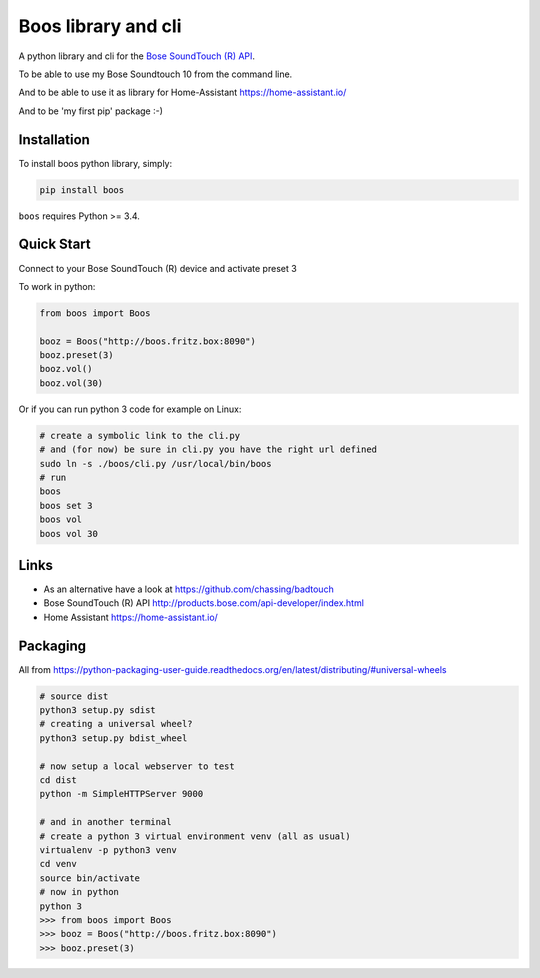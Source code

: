 Boos library and cli
====================


A python library and cli for the `Bose SoundTouch (R) API <http://products.bose.com/api-developer/index.html>`_.

To be able to use my Bose Soundtouch 10 from the command line.

And to be able to use it as library for Home-Assistant https://home-assistant.io/

And to be 'my first pip' package :-)



Installation
------------

To install boos python library, simply:

.. code-block:: shell

    pip install boos


``boos`` requires Python >= 3.4.


Quick Start
-----------

Connect to your Bose SoundTouch (R) device and activate preset 3

To work in python:

.. code-block:: python

    from boos import Boos

    booz = Boos("http://boos.fritz.box:8090")
    booz.preset(3)
    booz.vol()
    booz.vol(30)


Or if you can run python 3 code for example on Linux:

.. code-block:: bash

    # create a symbolic link to the cli.py
    # and (for now) be sure in cli.py you have the right url defined
    sudo ln -s ./boos/cli.py /usr/local/bin/boos
    # run
    boos
    boos set 3
    boos vol
    boos vol 30

Links
-----

- As an alternative have a look at https://github.com/chassing/badtouch
- Bose SoundTouch (R) API http://products.bose.com/api-developer/index.html
- Home Assistant https://home-assistant.io/

Packaging
---------

All from https://python-packaging-user-guide.readthedocs.org/en/latest/distributing/#universal-wheels


.. code-block:: bash

    # source dist
    python3 setup.py sdist
    # creating a universal wheel?
    python3 setup.py bdist_wheel

    # now setup a local webserver to test
    cd dist
    python -m SimpleHTTPServer 9000

    # and in another terminal
    # create a python 3 virtual environment venv (all as usual)
    virtualenv -p python3 venv
    cd venv
    source bin/activate
    # now in python
    python 3
    >>> from boos import Boos
    >>> booz = Boos("http://boos.fritz.box:8090")
    >>> booz.preset(3)

